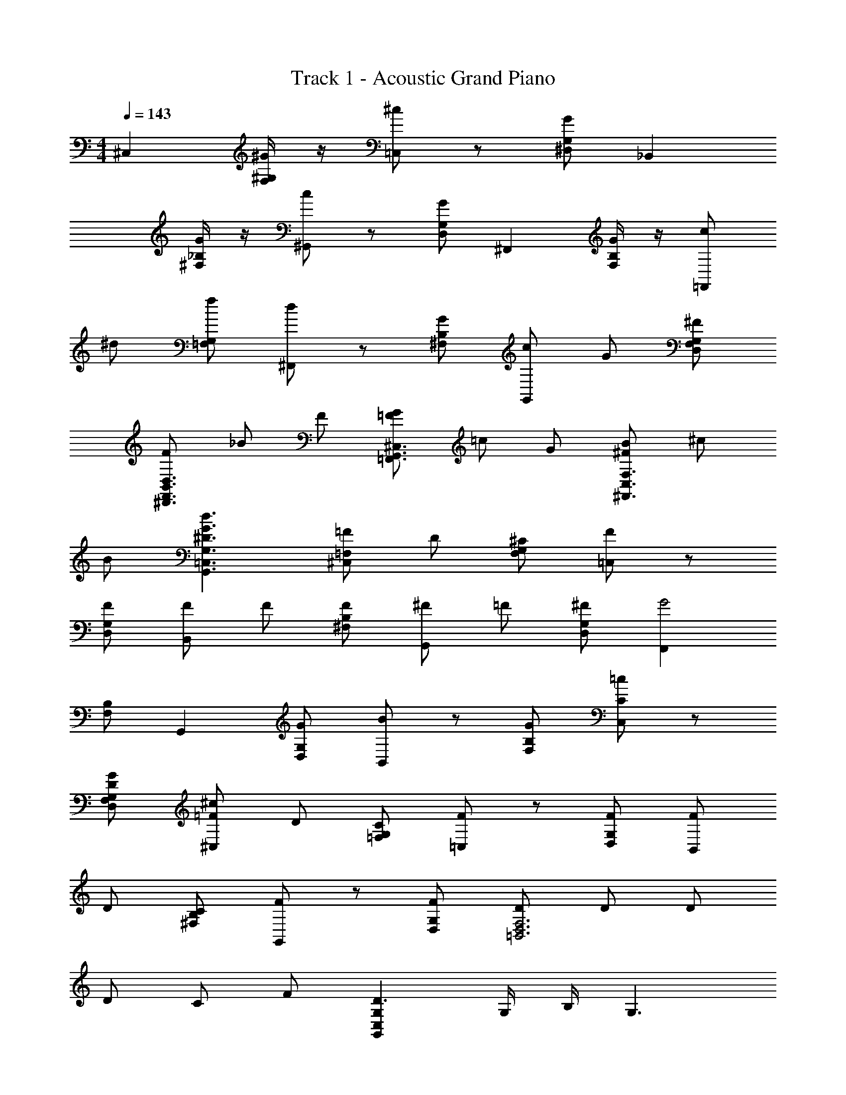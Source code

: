 X: 1
T: Track 1 - Acoustic Grand Piano
Z: ABC Made by Firekirby using Starbound Composer http://tinyurl.com/starboundsong 
L: 1/4
M: 4/4
Q: 1/4=143
K: C
^C, [^G/4^G,/2F,/2] z/4 [^c/2=C,] z/2 [G/2^D,/2G,/2] _B,, 
[G/4^F,/2_B,/2] z/4 [c/2^G,,] z/2 [G/2D,/2G,/2] ^F,, [G/4B,/2F,/2] z/4 [c/2=F,,] 
^d/2 [f/2G,/2=F,/2] [d/2^F,,] z/2 [G/2B,/2^F,/2] [c/2G,,] G/2 [^F/2D,/2G,/2F,/2] 
[F/2B,,3/2F,,3/2D,3/2^D,,3/2] _B/2 F/2 [G/2=F/2=F,,3/2G,,3/2^C,3/2] =c/2 G/2 [B/2^F/2^F,,3/2F,3/2C,3/2] ^c/2 
B/2 [G3/2^D3/2d3/2=C,3/2G,3/2G,,3/2] [=F/2=F,^C,] D/2 [^C/2G,/2F,/2] [F/2=C,] z/2 
[F/2G,/2D,/2] [F/2B,,] F/2 [F/2B,/2^F,/2] [^F/2G,,] =F/2 [^F/2G,/2D,/2] [F,,G2] 
[F,/2B,/2] G,, [G/2D,/2G,/2] [B/2B,,] z/2 [G/2F,/2B,/2] [=c/2C/2C,] z/2 
[G/2D/2D,/2G,/2F,/2] [^c/2=F/2^C,] D/2 [C/2G,/2=F,/2] [F/2=C,] z/2 [F/2G,/2D,/2] [F/2B,,] 
D/2 [C/2B,/2^F,/2] [F/2G,,] z/2 [F/2D,/2G,/2] [D/2F,3D,3=B,,3] D/2 D/2 
D/2 C/2 F/2 [G,C,G,,D3/2] G,/4 B,/4 G,3/2 
[G,/2B,,/2D,/2G,,/2] ^F/2 F/2 F/2 F/2 F/2 [=F/2B,/2_B,,/2^C,/2=F,/2] C/2 z3/2 
C/2 [D/2D,/2B,/2^F,/2] D/2 D/2 [D/2B,/2B,,/2F,/2] C/2 F/2 [D3/2G,3G,,3D,3=C,3] z/2 
D/2 F/2 [^F/2D,/2=B,,/2F,/2] F/2 F/2 [F/2C,/2G,/2D,/2F,/2] F/2 F/2 
[_B,,/2B,/2^C,/2=F] z/2 ^F/4 F/4 [F/2B,/2F,/2D,/2] z/2 F/2 [F/2F,/2B,,/2C,/2] F/2 
F/2 [F/2G,/2=C,/2F,/2D,/2] =F/2 ^F/2 [G3/2C3^C,3=F,3G,3] z6 
[C/2C,/2] z/2 C/4 D/4 [=F/2C,] D/2 [C/2G,/2F,/2] [F/2=C,] D/2 
[C/2G,/2D,/2] [G/2B,,] ^F/2 [=F/2^F,/2^C,/2] [D/2G,,] F/2 [^F/2G,/2D,/2] [F,,G3/2] 
[F,/2C,/2] [c/2G,,] f/2 [^f/2G,/2D,/2] [F,,^g3/2] [F,/2C,/2] [z/2D,,] 
C/2 [D/2D,/2G,/2] [=F/2C,] F/2 [F/2G,/2=F,/2] [F/2=C,] F/2 [F/2G,/2D,/2] 
[G/2B,,] ^F/2 [=F/2^C,^F,] [D/2G,,] C/2 [D/2G,/2D,/2] [F,,C3/2] 
[F,/2C,/2] [c/2=F,,] =c/2 [B/2C,/2G,/2] [^F,,G3/2] [F,/2C,/2] G,, 
[C/2D,/2G,/2] [G/4F/4B,/2=F,/2B,,/2C,/2] z5/4 F/2 F/2 F/2 [D/2=B,/2C,/2=B,,/2F,/2] 
C/2 z3/2 C/2 [F/2F,,/2^F,/2_B,,/2C,/2] F/2 F/2 
[G/2=F,/2C,/2B,,/2] G/2 G/2 [D/2G,,/2G,/2=C,/2] D/2 C/2 D3/2 
[G,G,,D3] z/2 [G,G,,] z/2 [G,,G,] z2 
[^C,/2B,,/2_B,/2F,/2] z F/2 F/2 F/2 [=B,,/2C,/2F,/2=B,/2D] z3/2 
D/2 F/2 [^F3/2_B,,3C,3F,,3^F,3] =F3/2 
[DG,,3D,3G,3=C,3] C z [E/2^C,/2E,/2A,,/2] E/2 
E/2 E/2 E/2 E/2 [D/2G,/2G,,/2C,/2] C/2 C/2 D/2 
C/2 z/2 C, [G/2G,/2=F,/2] [^c/2=C,] z/2 [G/2G,/2D,/2] 
B,, [G/2^C,/2^F,/2] [c/2G,,] z/2 [G/2D,/2G,/2] F,, 
[G/2C,/2F,/2] [c/2=F,,] d/2 [=f/2C,/2G,/2] [d/2^F,,] z/2 [G/2C,/2F,/2] [c/2G,,] 
G/2 [^F/2D,/2G,/2] C, [G/2=F,/2G,/2] [c/2=C,] z/2 [G/2D,/2G,/2] 
B,, [G/2^C,/2^F,/2] [c/2G,,] z/2 [G/2D,/2G,/2] [B/2F,,] =c/2 
[^c/2F,/2C,/2] [f/2=F,,] z/2 [G/2C,/2G,/2] [c/2^F,,] z/2 [G/2C,/2F,/2] [dG,,] 
=F,/4 ^F,/4 [z3/2G,3] [g3G3] z/2 
C/2 D/2 [=F/2C,=F,] D/2 [C/2G,/2F,/2] [F/2=C,] D/2 [C/2G,/2D,/2] 
[G/2B,,] ^F/2 [=F/2^F,^C,] [D/2G,,] F/2 [^F/2D,/2G,/2] [F,,G3/2] 
[F,/2C,/2] [c/2G,,] f/2 [^f/2G,/2D,/2] [B,,g3/2] [F,/2_B,/2] [z/2=C,] 
C/2 [D/2D,/2G,/2] [=F/2^C,] D/2 [C/2G,/2=F,/2] [F/2=C,] z/2 [F/2G,/2D,/2] 
[F/2B,,] D/2 [C/2^C,^F,] [FG,,] [D,/2G,/2] [B,,/2=F,/2B,/2] z5/2 
[=C/2=C,/2D,/2] z5/2 [G,/2D3/2C3/2] D/2 
=G/2 [^G/2=B,3/2=D3/2] c/2 =c/2 [d/2C3/2^D3/2] f/2 g/2 [c'/2=D3/2^F3/2] 
^d'/2 g'/2 [^g'/2G/2^D/2] z2 f/2 
=g z3/2 ^c'/2 [d'D,D,,] z9/2 
=B/4 ^c/4 [d/2F/2B,/2D,/2^F,/2=B,,/2] z [F/2f/2] F/2 F/2 [=F/2c/2^C,/2_B,,/2_B,/2=F,/2] 
^C/2 z/2 _b/2 D/2 F/2 [^F3/2^F,3B,,3C,3F,,3] 
=F3/2 [DG,3=C,3D,3G,,3] C z 
[E/2^C,/2A,,/2E,/2] E/2 E/2 E/2 E/2 E/2 [D/2D,/2C,/2G,,/2] C/2 
C/2 D/2 C/2 z/2 D, [_B/2B,/2=G,/2] [d/2=D,] z/2 
[B/2=F,/2B,/2] =C, [B/2^G,/2^D,/2] [g/2B,,] z/2 [d/2F,/2B,/2] G,, 
[G/2G,/2D,/2] [=c/2B,,] z/2 [G/2F,/2B,/2] G,, [B/2D,/2G,/2] [=d/2=F,,] 
G/2 [D/2B,/2F,/2] [=G/2D,/2B,,/2D,,/2=G,,/2] [F/2G,,/2] [D/2B,,/2] [G/2F,/2F,,/2B,,/2=D,/2] [F/2=G,/2] [D/2F,/2] 
[G3/2C,3/2G,3/2^D,3/2] [B3/2F,3/2B,3/2=D,3/2B,,3/2] [D/2^G,3^G,,3^D,3C,3] D/2 
D/2 D/2 =D/2 ^D/2 [F3/2A,,3A,3F,3C,3] [a3/2A3/2] 
[b6=f6B6F,6B,,6=D,6B,6] 
[e/2c/2] [^d/2=B/2] [=d/2_B/2] [A/2^c/2] [=c/2^G/2] [=G/2=B/2] [_B/2^F/2] [=F/2A/2] 
[^G2E2] [D/2=B,,B,,,] D/2 D 
[C,,C,^F2] z [=F^C,,^C,] F 
[G/2=D,,D,] F/2 z/2 F/2 [^F/2^D,,^D,] =F/2 D/2 C/2 
[C_B,,,_B,,] C/2 F/2 [G,,D2] D,, 
[G,,^G,,,] z [CB,,,B,,] [CB,,B,,,] 
[D/2=B,,,2=B,,2] C/2 z [^F^F,,^F,,,] [FF,,F,,,] 
[G/2G,,,2G,,2] F/2 z/2 F/2 [G/2G,,3/2G,,,3/2] G/2 [G/2F,/2] [G/2^F,/2] 
[G,/2G] D,/2 [F/2=C,/2] [B/2D,/2F,,/2F,/2] [^d3G3^g3c3G,,3C,3D,3G,3] z 
C3/2 D3/2 [=F/2^C,] D/2 
[C/2G,=F,] [F/2=C,] D/2 [C/2G,/2D,/2] [G/2_B,,] ^F/2 [=F/2^F,/2^C,/2] [D/2G,,] 
F/2 [^F/2D,/2G,/2] [F,,G3] [F,/2C,/2] =F,, [G,/2C,/2] 
^F,, [F,/2C,/2] [CG,,] [D/2D,/2G,/2] [=F/2C,] D/2 
[C/2=F,/2G,/2] [F/2=C,] F/2 [F/2G,/2D,/2] [F/2B,,] ^F/2 [G/2^F,/2^C,/2] [G/2G,,] 
F/2 [=F/2G,/2D,/2] [F,,D3] [C,/2F,/2] G,, [G,/2D,/2] 
F,, [F,/2C,/2] D,, [G,/2D,/2] [C,/2=F,/2B,,/2] z 
C/2 C/2 D/2 [D/2=B,,/2^F,/2D,/2] C/2 z D/2 
[D,/4F/2] =F,/4 [^F/2F,,3D,3^F,3_B,,3] z C/2 z/2 =F/2 [D/2=F,,3C,3=F,3G,,3] z/2 
C/2 z C/2 [C/2B,,/2F,/2] C/2 C/2 [C/2B,,/2F,/2] 
C/2 C/2 [C/2^F,/2=B,,/2] C/2 C/2 [C/2B,,/2F,/2] z/2 D/2 
[^F/2C/2B,/2D,/2] D/2 F/2 [B/2D,/2B,/2] F/2 B/2 [^c/2G,/2C,/2] G/2 
c/2 [f/2C,/2G,/2] [G/2B,/2] [=F/2=C/2] [^C3/2=F,3C,3_B,,3B,3] C 
D/2 [D/2=B,,3=B,3^F,3D,3] C z/2 D/2 F/2 [^F3/2D,3F,3=C,3=C3] 
G3/2 [G^C,3G,3=F,3^C3] =F C/2 
D/2 [E/2C/2A,/2] E/2 E/2 [E/2A,/2C/2] E/2 E/2 [E/2C/2A,/2] 
D/2 C/2 [C/2A,/2] D/2 E/2 [D/2=C/2G,/2] z 
d/2 z [g/2G,,/2] z5/2 
C, [G/2F/2G,/2F,/2] =C, [G/2D/2D,/2G,/2] _B,, 
[^F/2^C/2^C,/2^F,/2] G,, [G/2D/2G,/2D,/2] ^F,, [B/2F/2C,/2F,/2] G,, 
[D/2G/2D,/2G,/2] F,, [F/2D/2C,/2F,/2] D,, [G/2D/2G,/2D,/2] [=F/2C,] 
F/2 [F/2G,/2=F,/2] [F=C,] [G,/2D,/2G2] B,, [^F,/2^C,/2] 
[CG,,] [D/2D,/2G,/2] [E/2A,,/2A,/2] D/2 C/2 E 
[z/2D] [G,,/2D,/2] z5/2 [D,G,,] 
[G,,D,] [D,G,,] [D,G,,] F,,/2 [=C/2D,/2=C,/2] 
[C/2F,,/2] [C/4D,/2C,/2] C/4 [C/2F,,/2] [D,/2C,/2G,] F,,/2 [C/4D,/2C,/2] C/4 [^C/2G,,/2] [C/2=F,/2C,/2] 
[C/2G,,/2] [D/2F,/2C,/2] [G,,/2C] [C,/2F,/2] G,,/2 [G,/4F,/2C,/2] _B,/4 [F,,/2=C] [D,/2C,/2] 
[C/4F,,/2] C/4 [C/4D,/2C,/2] C/4 [C/2F,,/2] [G,/2C,/2D,/2] [F,,/2C] [D,/2C,/2] [G,,/2^C] [F,/2C,/2] 
G,,/2 [F,/2C,/2] G,,/2 [C,/2F,/2] G,,/2 [B,/2F,/2C,/2] [=C/4F,,/2] C/4 [C/2D,/2C,/2] 
[C/2F,,/2] [C/2C,/2D,/2] [C/2F,,/2] [C,/2D,/2G,] F,,/2 [C/2C,/2D,/2] [^C/2G,,/2] [C/2C,/2F,/2] 
[C/2G,,/2] [D/2F,/2C,/2] [G,,/2C] [F,/2C,/2] G,,/2 [F,/2C,/2] [A,,/2E] [E,/2^C,/2] 
[A,,/2E] [E,/2C,/2] [A,,/2E] [E,/2C,/2] [C/2A,,/2] [E/2E,/2C,/2] [G,,/2D] [=C,/2D,/2] 
G,,/2 [C,/2D,/2] G,,/2 [C,/2D,/2] G,,/2 [=B,/2C,/2D,/2] [=B,,/2^F3/2B,3/2] [D,/2G,/2] 
B,,/2 [B,/2F/2G,/2D,/2] [B,,/2F3/2B,3/2] [D,/2G,/2] B,,/2 [E/2G,/2D,/2] [F/2B,,/2] [F/2^F,/2D,/2] 
[F/2B,,/2] [G/2F,/2D,/2] [B,,/2F3/2] [F,/2D,/2] B,,/2 [D/2F,/2D,/2] [B,,/2E] [G,/2D,/2] 
[E/2B,,/2] [E/2D,/2G,/2] [E/2B,,/2] [C/2G,/2D,/2] [B,,/2E] [G,/2D,/2] [B,,/2F] [F,/2D,/2] 
B,,/2 [F/2D,/2F,/2] [B,,/2=B] [D,/2F,/2] [F/2B,,/2] [D/4D,/2F,/2] E/4 [E/2B,,/2] [G,/2D,/2B,] 
B,,/2 [F/2D,/2G,/2] [B,,/2B] [D,/2G,/2] [F/2B,,/2] [E/2D,/2G,/2] [F/2B,,/2] [F/2F,/2D,/2] 
[F/2B,,/2] [G/2F,/2D,/2] [B,,/2F] [D,/2F,/2] B,,/2 [D/2F,/2D,/2] [G,,/2E] [B,,/2G,/2] 
[E/2G,,/2] [E/2B,,/2G,/2] [E/2B,,/2A,,/2] [C/2E,/2F,/2] [E/2A,,/2B,,/2] [E,/2F,/2] [B,,/2B4] [D,/2F,/2] 
B,,/2 [F,/2D,/2] B,,/2 [F,/2D,/2] B,,/2 [F,/2D,/2] B,,/2 [D,/2F,/2] 
[B,,/2F,,/2] [D,/2F,/2] B,,/2 [F,/2D,/2] [F,,/2B,,/2] [D,/2F,/2] [G/4E,/2G,/2^C,/2] G/4 G/2 
G/2 B/2 [F/4F,/2B,,/2D,/2] F/4 F/4 F/4 F/2 D/2 [F/4F,/2F,,/2C,/2] F/4 F/4 F/4 
F/2 D/2 [F/2G,,/2G,/2B,,/2] F/4 F/4 F/2 [F/2D/2] [G/2E,/2C,/2G,/2] G/4 G/4 
G/4 G/4 B/2 [B,,/2F,/2D,/2F] z/2 D/2 G/2 [F2F,,2F,2C,2] 
[z3/2B,,2G,,2G,2] F/2 [G/4C,C,,] G/4 G/2 [G/2D,G,] B/2 
[B/2B,,B,,,] F/2 [F/2D,F,] [F/4G/4] [_B/4F/4] [F/2=B/2B,,F,,D,,D,] [B/2F/2] [F/2B/2] [c/2D/2] 
[E,E,,G,,B,,F3/2B3/2] z/2 F/4 G/4 [_B/4F,,2C,2_B,,2] B/4 B/2 B/2 B/2 
[B/4C,F,,F,] B/4 F/2 [B/2F,C,F,,] F/4 B/4 [d2F2F,2F,,2B,,2C,2] 
[c2E2F,2C,2B,,2F,,2] [F,B,=B,,=B6D13/2] F,/2 [B,/2_B,,/2] z/2 
F,/2 [G,G,,] F,/2 [B,/2F,,/2] z/2 F,/2 [_B/2E,,] z/2 
F,/2 [D,,/2DB,] C/2 [E/2D/2] [E,,/2F3/2C3/2] z/2 F,/2 [F,,/2E,/2E3/2c3/2] z/2 
D,/2 [B,=B,,F,=B12F12] F,/2 [B,/2_B,,/2] z/2 F,/2 [G,,G,] 
F,/2 [B,/2F,,/2] z/2 F,/2 E,, F,/2 D,,/2 
D,/2 F,/2 E,,/2 z/2 F,/2 [z3/2C,15/2F,15/2F,,15/2B,,15/2] 
[^f3/2F3/2] [g3/2G3/2] [b9/2_B9/2] z 
G/4 B/4 [DF=BF,D,B,=B,,] 
